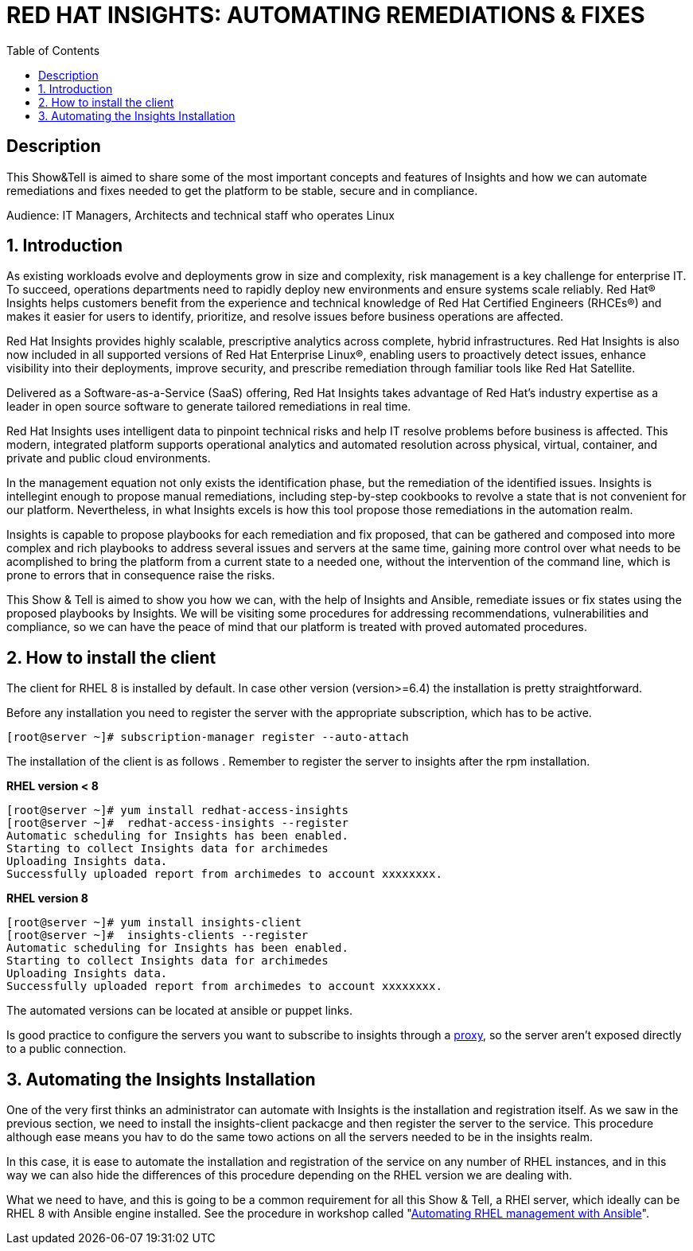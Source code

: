 :scrollbar:
:data-uri:
:toc2:
:imagesdir: images

= RED HAT INSIGHTS: AUTOMATING REMEDIATIONS & FIXES

== Description
This Show&Tell is aimed to share some of the most important concepts and features of Insights and how we can automate remediations and fixes needed to get the platform to be stable, secure and in compliance.

Audience: IT Managers, Architects and technical staff who operates Linux

:numbered:

== Introduction
As existing workloads evolve and deployments grow in size and complexity, risk management is a key challenge for enterprise IT. To succeed, operations departments need to rapidly deploy new environments and ensure systems scale reliably. Red Hat® Insights helps customers benefit from the experience and technical knowledge of Red Hat Certified Engineers (RHCEs®) and makes it easier for users to identify, prioritize, and resolve issues before business operations are affected.

Red Hat Insights provides highly scalable, prescriptive analytics across complete, hybrid infrastructures. Red Hat Insights is also now included in all supported versions of Red Hat Enterprise Linux®, enabling users to proactively detect issues, enhance visibility into their deployments, improve security, and prescribe remediation through familiar tools like Red Hat Satellite.

Delivered as a Software-as-a-Service (SaaS) offering, Red Hat Insights takes advantage of Red Hat’s industry expertise as a leader in open source software to generate tailored remediations in real time.

Red Hat Insights uses intelligent data to pinpoint technical risks and help IT resolve problems before business is affected. This modern, integrated platform supports operational analytics and automated resolution across physical, virtual, container, and private and public cloud environments.

In the management equation not only exists the identification phase, but the remediation of the identified issues. Insights is intellegint enough to propose manual remediations, including step-by-step cookbooks to revolve a state that is not convenient for our platform. Nevertheless, in what Insights excels is how this tool propose those remediations in the automation realm. 

Insights is capable to propose playbooks for each remediation and fix proposed, that can be gathered and composed into more complex and rich playbooks to address several issues and servers at the same time, gaining more control over what needs to be acomplished to bring the platform from a current state to a needed one, without the intervention of the command line, which is prone to errors that in consequence raise the risks.

This Show & Tell is aimed to show you how we can, with the help of Insights and Ansible, remediate issues or fix states using the proposed playbooks by Insights. We will be visiting some procedures for addressing recommendations, vulnerabilities and compliance, so we can have the peace of mind that our platform is treated with proved automated procedures.

== How to install the client

The client for RHEL 8 is installed by default. In case other version (version>=6.4) the installation is pretty straightforward.

Before any installation you need to register the server with the appropriate subscription, which has to be active.

[source,bash]
---------------------
[root@server ~]# subscription-manager register --auto-attach
---------------------

The installation of the client is as follows . Remember to register the server to insights after the rpm installation.

*RHEL version < 8*

[source,bash]
---------------------
[root@server ~]# yum install redhat-access-insights
[root@server ~]#  redhat-access-insights --register
Automatic scheduling for Insights has been enabled.
Starting to collect Insights data for archimedes
Uploading Insights data.
Successfully uploaded report from archimedes to account xxxxxxxx.
---------------------

*RHEL version 8*

[source,bash]
---------------------
[root@server ~]# yum install insights-client
[root@server ~]#  insights-clients --register
Automatic scheduling for Insights has been enabled.
Starting to collect Insights data for archimedes
Uploading Insights data.
Successfully uploaded report from archimedes to account xxxxxxxx.
---------------------

The automated versions can be located at ansible or puppet links.

Is good practice to configure the servers you want to subscribe to insights through a https://access.redhat.com/solutions/1606693[proxy], so the server aren't exposed directly to a public connection. 

== Automating the Insights Installation

One of the very first thinks an administrator can automate with Insights is the installation and registration itself. As we saw in the previous section, we need to install the insights-client packacge and then register the server to the service. This procedure although ease means you hav to do the same towo actions on all the servers needed to be in the insights realm.

In this case, it is ease to automate the installation and registration of the service on any number of RHEL instances, and in this way we can also hide the differences of this procedure depending on the RHEL version we are dealing with.

What we need to have, and this is going to be a common requirement for all this Show & Tell, a RHEl server, which ideally can be RHEL 8 with Ansible engine installed. See the procedure in workshop called "https://github.com/ltoRhelDemos/Workshops/tree/master/RHEL%20Automation%20with%20Ansible[Automating RHEL management with Ansible]".




